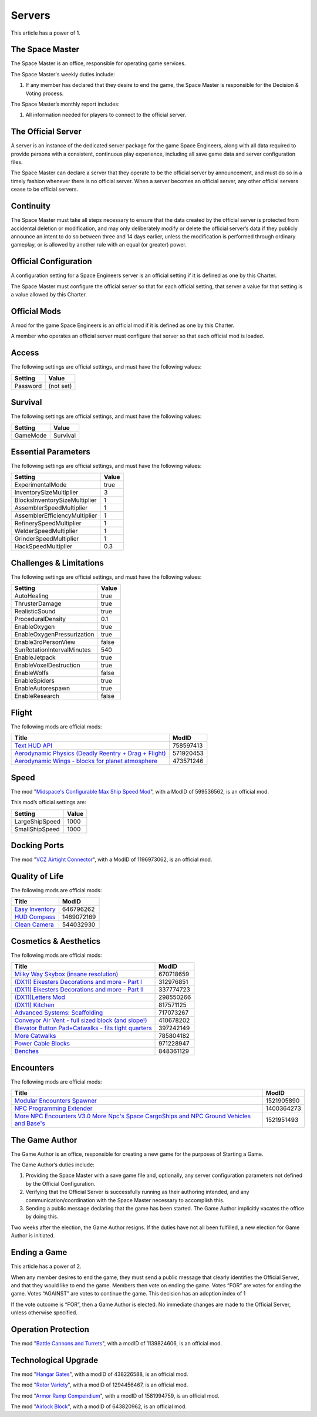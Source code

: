 Servers
=======

This article has a power of 1.

The Space Master
----------------

The Space Master is an office, responsible for operating game services.

The Space Master's weekly duties include:

1. If any member has declared that they desire to end the game, the Space
   Master is responsible for the Decision & Voting process.

The Space Master’s monthly report includes:

1. All information needed for players to connect to the official server.

The Official Server
-------------------

A server is an instance of the dedicated server package for the game Space
Engineers, along with all data required to provide persons with a consistent,
continuous play experience, including all save game data and server
configuration files.

The Space Master can declare a server that they operate to be the official
server by announcement, and must do so in a timely fashion whenever there is no
official server. When a server becomes an official server, any other official
servers cease to be official servers.

Continuity
----------

The Space Master must take all steps necessary to ensure that the data created
by the official server is protected from accidental deletion or modification,
and may only deliberately modify or delete the official server’s data if they
publicly announce an intent to do so between three and 14 days earlier, unless
the modification is performed through ordinary gameplay, or is allowed by
another rule with an equal (or greater) power.

Official Configuration
----------------------

A configuration setting for a Space Engineers server is an official setting if
it is defined as one by this Charter.

The Space Master must configure the official server so that for each official
setting, that server a value for that setting is a value allowed by this
Charter.

Official Mods
-------------

A mod for the game Space Engineers is an official mod if it is defined as one
by this Charter.

A member who operates an official server must configure that server so that
each official mod is loaded.

Access
------

The following settings are official settings, and must have the following
values:

========  =========
Setting   Value
========  =========
Password  (not set)
========  =========

Survival
--------

The following settings are official settings, and must have the following
values:

========  =========
Setting   Value
========  =========
GameMode  Survival
========  =========

Essential Parameters
--------------------

The following settings are official settings, and must have the following
values:

=============================  =====
Setting                        Value
=============================  =====
ExperimentalMode               true
InventorySizeMultiplier	       3
BlocksInventorySizeMultiplier  1
AssemblerSpeedMultiplier       1
AssemblerEfficiencyMultiplier  1
RefinerySpeedMultiplier        1
WelderSpeedMultiplier          1
GrinderSpeedMultiplier         1
HackSpeedMultiplier            0.3
=============================  =====

Challenges & Limitations
------------------------

The following settings are official settings, and must have the following
values:

==========================  =====
Setting                     Value
==========================  =====
AutoHealing                 true
ThrusterDamage              true
RealisticSound              true
ProceduralDensity           0.1
EnableOxygen                true
EnableOxygenPressurization  true
Enable3rdPersonView         false
SunRotationIntervalMinutes  540
EnableJetpack               true
EnableVoxelDestruction      true
EnableWolfs                 false
EnableSpiders               true
EnableAutorespawn           true
EnableResearch              false
==========================  =====

Flight
------

The following mods are official mods:

=======================================================  =========
Title                                                    ModID
=======================================================  =========
`Text HUD API`_                                          758597413
`Aerodynamic Physics (Deadly Reentry + Drag + Flight)`_  571920453
`Aerodynamic Wings - blocks for planet atmosphere`_      473571246
=======================================================  =========

.. _Text HUD API: https://steamcommunity.com/workshop/filedetails/?id=758597413
.. _Aerodynamic Physics (Deadly Reentry + Drag + Flight): https://steamcommunity.com/workshop/filedetails/?id=758597413
.. _Aerodynamic Wings - blocks for planet atmosphere: https://steamcommunity.com/sharedfiles/filedetails/?id=473571246

Speed
-----

The mod "`Midspace's Configurable Max Ship Speed Mod`_", with a ModID of
599536562, is an official mod.

.. _Midspace's Configurable Max Ship Speed Mod: https://steamcommunity.com/sharedfiles/filedetails/?id=599536562

This mod’s official settings are:

==============  =====
Setting         Value
==============  =====
LargeShipSpeed  1000
SmallShipSpeed  1000
==============  =====

Docking Ports
-------------

The mod "`VCZ Airtight Connector`_", with a ModID of 1196973062, is an official
mod.

.. _VCZ Airtight Connector: https://steamcommunity.com/sharedfiles/filedetails/?id=1196973062

Quality of Life
---------------

The following mods are official mods:

=========================================================  ==========
Title                                                      ModID
=========================================================  ==========
`Easy Inventory`_                                          646796262
`HUD Compass`_                                             1469072169
`Clean Camera`_                                            544032930
=========================================================  ==========

.. _Easy Inventory: https://steamcommunity.com/sharedfiles/filedetails/?id=646796262
.. _HUD Compass: https://steamcommunity.com/sharedfiles/filedetails/?id=1469072169
.. _Clean Camera: https://steamcommunity.com/sharedfiles/filedetails/?id=544032930

Cosmetics & Aesthetics
----------------------

The following mods are official mods:

=====================================================  =========
Title                                                  ModID
=====================================================  =========
`Milky Way Skybox (insane resolution)`_                670718659
`(DX11) Eikesters Decorations and more - Part I`_      312976851
`(DX11) Eikesters Decorations and more - Part II`_     337774723
`(DX11)Letters Mod`_                                   298550266
`(DX11) Kitchen`_                                      817571125
`Advanced Systems: Scaffolding`_                       717073267
`Conveyor Air Vent - full sized block (and slope!)`_   410678202
`Elevator Button Pad+Catwalks - fits tight quarters`_  397242149
`More Catwalks`_                                       785804182
`Power Cable Blocks`_                                  971228947
`Benches`_                                             848361129
=====================================================  =========

.. _Milky Way Skybox (insane resolution): https://steamcommunity.com/sharedfiles/filedetails/?id=670718659
.. _(DX11) Eikesters Decorations and more - Part I: https://steamcommunity.com/sharedfiles/filedetails/?id=312976851
.. _(DX11) Eikesters Decorations and more - Part II: https://steamcommunity.com/sharedfiles/filedetails/?id=337774723
.. _(DX11)Letters Mod: https://steamcommunity.com/sharedfiles/filedetails/?id=298550266
.. _(DX11) Kitchen: https://steamcommunity.com/sharedfiles/filedetails/?id=817571125
.. _Advanced Systems\: Scaffolding: https://steamcommunity.com/sharedfiles/filedetails/?id=717073267
.. _Conveyor Air Vent - full sized block (and slope!): https://steamcommunity.com/sharedfiles/filedetails/?id=397242149
.. _Elevator Button Pad+Catwalks - fits tight quarters: https://steamcommunity.com/sharedfiles/filedetails/?id=397242149
.. _More Catwalks: https://steamcommunity.com/sharedfiles/filedetails/?id=785804182
.. _Power Cable Blocks: https://steamcommunity.com/sharedfiles/filedetails/?id=971228947
.. _Benches: https://steamcommunity.com/sharedfiles/filedetails/?id=848361129

Encounters
----------

The following mods are official mods:

==========================================================================================  ==========
Title                                                                                       ModID
==========================================================================================  ==========
`Modular Encounters Spawner`_                                                               1521905890
`NPC Programming Extender`_                                                                 1400364273
`More NPC Encounters V3.0 More Npc's Space CargoShips and NPC Ground Vehicles and Base's`_  1521951493
==========================================================================================  ==========

.. _Modular Encounters Spawner: https://steamcommunity.com/sharedfiles/filedetails/?id=1521905890
.. _NPC Programming Extender: https://steamcommunity.com/sharedfiles/filedetails/?id=1400364273
.. _More NPC Encounters V3.0 More Npc's Space CargoShips and NPC Ground Vehicles and Base's: https://steamcommunity.com/sharedfiles/filedetails/?id=1521951493

The Game Author
---------------

The Game Author is an office, responsible for creating a new game for the
purposes of Starting a Game.

The Game Author’s duties include:

1. Providing the Space Master with a save game file and, optionally, any server
   configuration parameters not defined by the Official Configuration.

2. Verifying that the Official Server is successfully running as their
   authoring intended, and any communication/coordination with the Space Master
   necessary to accomplish this.

3. Sending a public message declaring that the game has been started. The Game
   Author implicitly vacates the office by doing this.

Two weeks after the election, the Game Author resigns. If the duties have not
all been fulfilled, a new election for Game Author is initiated.

Ending a Game
-------------

This article has a power of 2.

When any member desires to end the game, they must send a public message that
clearly identifies the Official Server, and that they would like to end the
game. Members then vote on ending the game. Votes “FOR” are votes for ending
the game. Votes “AGAINST” are votes to continue the game. This decision has an
adoption index of 1

If the vote outcome is “FOR”, then a Game Author is elected. No immediate
changes are made to the Official Server, unless otherwise specified.

Operation Protection
--------------------

The mod "`Battle Cannons and Turrets`_", with a modID of 1139824606, is an official mod.

.. _Battle Cannons and Turrets: https://steamcommunity.com/sharedfiles/filedetails/?id=1139824606

Technological Upgrade
---------------------

The mod "`Hangar Gates`_", with a modID of 438226588, is an official mod.

The mod "`Rotor Variety`_", with a modID of 1294456467, is an official mod.

The mod "`Armor Ramp Compendium`_", with a modID of 1581994759, is an official mod.

The mod "`Airlock Block`_", with a modID of 643820962, is an official mod.

.. _Hangar Gates: https://steamcommunity.com/sharedfiles/filedetails/?id=438226588
.. _Rotor Variety: https://steamcommunity.com/sharedfiles/filedetails/?id=1294456467
.. _Armor Ramp Compendium: https://steamcommunity.com/sharedfiles/filedetails/?id=1581994759
.. _Airlock Block: https://steamcommunity.com/sharedfiles/filedetails/?id=643820962
